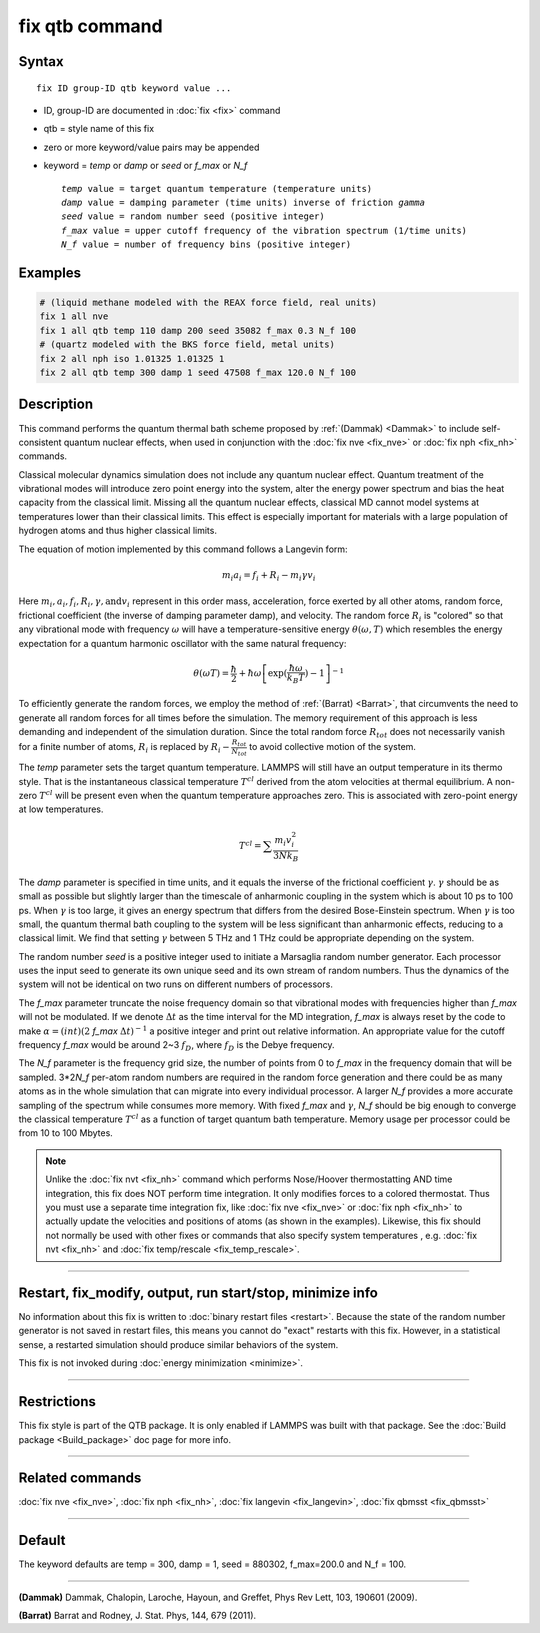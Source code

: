 .. index:: fix qtb

fix qtb command
===============

Syntax
""""""

.. parsed-literal::

   fix ID group-ID qtb keyword value ...

* ID, group-ID are documented in :doc:`fix <fix>` command
* qtb = style name of this fix
* zero or more keyword/value pairs may be appended
* keyword = *temp* or *damp* or *seed* or *f_max* or *N_f*

  .. parsed-literal::

       *temp* value = target quantum temperature (temperature units)
       *damp* value = damping parameter (time units) inverse of friction *gamma*
       *seed* value = random number seed (positive integer)
       *f_max* value = upper cutoff frequency of the vibration spectrum (1/time units)
       *N_f* value = number of frequency bins (positive integer)

Examples
""""""""

.. code-block:: LAMMPS

   # (liquid methane modeled with the REAX force field, real units)
   fix 1 all nve
   fix 1 all qtb temp 110 damp 200 seed 35082 f_max 0.3 N_f 100
   # (quartz modeled with the BKS force field, metal units)
   fix 2 all nph iso 1.01325 1.01325 1
   fix 2 all qtb temp 300 damp 1 seed 47508 f_max 120.0 N_f 100

Description
"""""""""""

This command performs the quantum thermal bath scheme proposed by
:ref:`(Dammak) <Dammak>` to include self-consistent quantum nuclear effects,
when used in conjunction with the :doc:`fix nve <fix_nve>` or :doc:`fix nph <fix_nh>` commands.

Classical molecular dynamics simulation does not include any quantum
nuclear effect. Quantum treatment of the vibrational modes will
introduce zero point energy into the system, alter the energy power
spectrum and bias the heat capacity from the classical limit. Missing
all the quantum nuclear effects, classical MD cannot model systems at
temperatures lower than their classical limits. This effect is
especially important for materials with a large population of hydrogen
atoms and thus higher classical limits.

The equation of motion implemented by this command follows a Langevin
form:

.. math::

   m_i a_i = f_i + R_i - m_i\gamma v_i

Here :math:`m_i, a_i, f_i, R_i, \gamma, \textrm{and} v_i`
represent in this order mass, acceleration, force exerted by all other atoms, random
force, frictional coefficient (the inverse of damping parameter damp),
and velocity. The random force :math:`R_i` is "colored" so
that any vibrational mode with frequency :math:`\omega` will have a
temperature-sensitive energy :math:`\theta(\omega,T)` which
resembles the energy expectation for a quantum harmonic oscillator
with the same natural frequency:

.. math::

   \theta(\omega T) = \frac{\hbar}{2} + \hbar\omega \left[\exp(\frac{\hbar\omega}{k_B T})-1 \right]^{-1}

To efficiently generate the random forces, we employ the method
of :ref:`(Barrat) <Barrat>`, that circumvents the need to generate all
random forces for all times before the simulation. The memory
requirement of this approach is less demanding and independent
of the simulation duration. Since the total random force :math:`R_{tot}`
does not necessarily vanish for a finite number of atoms,
:math:`R_i` is replaced by :math:`R_i - \frac{R_{tot}}{N_{tot}}`
to avoid collective motion of the system.

The *temp* parameter sets the target quantum temperature. LAMMPS will
still have an output temperature in its thermo style. That is the
instantaneous classical temperature :math:`T^{cl}` derived from
the atom velocities at thermal equilibrium. A non-zero
:math:`T^{cl}` will be present even when the quantum
temperature approaches zero. This is associated with zero-point energy
at low temperatures.

.. math::

   T^{cl} = \sum \frac{m_i v_i^2}{3 N k_B}

The *damp* parameter is specified in time units, and it equals the
inverse of the frictional coefficient :math:`\gamma`. :math:`\gamma`
should be as small as possible but slightly larger than the timescale
of anharmonic coupling in the system which is about 10 ps to 100
ps. When :math:`\gamma` is too large, it gives an energy spectrum that
differs from the desired Bose-Einstein spectrum. When :math:`\gamma`
is too small, the quantum thermal bath coupling to the system will be
less significant than anharmonic effects, reducing to a classical
limit. We find that setting :math:`\gamma` between 5 THz and 1 THz
could be appropriate depending on the system.

The random number *seed* is a positive integer used to initiate a
Marsaglia random number generator. Each processor uses the input seed
to generate its own unique seed and its own stream of random
numbers. Thus the dynamics of the system will not be identical on two
runs on different numbers of processors.

The *f_max* parameter truncate the noise frequency domain so that
vibrational modes with frequencies higher than *f_max* will not be
modulated. If we denote :math:`\Delta t` as the time interval for the
MD integration, *f_max* is always reset by the code to make
:math:`\alpha = (int)(2` *f_max* :math:`\Delta t)^{-1}` a
positive integer and print out relative information. An appropriate
value for the cutoff frequency *f_max* would be around 2~3 :math:`f_D`,
where :math:`f_D` is the Debye frequency.

The *N_f* parameter is the frequency grid size, the number of points
from 0 to *f_max* in the frequency domain that will be
sampled. 3*2\ *N_f* per-atom random numbers are required
in the random force generation and there could be as many atoms as in
the whole simulation that can migrate into every individual
processor. A larger *N_f* provides a more accurate sampling of the
spectrum while consumes more memory.  With fixed *f_max* and
:math:`\gamma`, *N_f* should be big enough to converge the classical
temperature :math:`T^{cl}` as a function of target quantum bath
temperature. Memory usage per processor could be from 10 to 100
Mbytes.

.. note::

   Unlike the :doc:`fix nvt <fix_nh>` command which performs
   Nose/Hoover thermostatting AND time integration, this fix does NOT
   perform time integration. It only modifies forces to a colored
   thermostat. Thus you must use a separate time integration fix, like
   :doc:`fix nve <fix_nve>` or :doc:`fix nph <fix_nh>` to actually
   update the velocities and positions of atoms (as shown in the
   examples). Likewise, this fix should not normally be used with
   other fixes or commands that also specify system temperatures ,
   e.g. :doc:`fix nvt <fix_nh>` and :doc:`fix temp/rescale
   <fix_temp_rescale>`.

----------

Restart, fix_modify, output, run start/stop, minimize info
"""""""""""""""""""""""""""""""""""""""""""""""""""""""""""

No information about this fix is written to :doc:`binary restart files
<restart>`.  Because the state of the random number generator is not
saved in restart files, this means you cannot do "exact" restarts with
this fix. However, in a statistical sense, a restarted simulation
should produce similar behaviors of the system.

This fix is not invoked during :doc:`energy minimization <minimize>`.

----------

Restrictions
""""""""""""

This fix style is part of the QTB package.  It is only enabled if
LAMMPS was built with that package. See the :doc:`Build package
<Build_package>` doc page for more info.

----------

Related commands
""""""""""""""""

:doc:`fix nve <fix_nve>`, :doc:`fix nph <fix_nh>`,
:doc:`fix langevin <fix_langevin>`, :doc:`fix qbmsst <fix_qbmsst>`

----------

Default
"""""""

The keyword defaults are temp = 300, damp = 1, seed = 880302,
f_max=200.0 and N_f = 100.

----------

.. _Dammak:

**(Dammak)** Dammak, Chalopin, Laroche, Hayoun, and Greffet, Phys Rev
Lett, 103, 190601 (2009).

.. _Barrat:

**(Barrat)** Barrat and Rodney, J. Stat. Phys, 144, 679 (2011).
